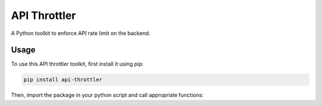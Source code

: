 ==================================================
API Throttler
==================================================

A Python toolkit to enforce API rate limit on the backend.

Usage
-----
To use this API throttler toolkit, first install it using pip:

.. code-block:: bash

    pip install api-throttler

Then, import the package in your python script and call appropriate functions:


